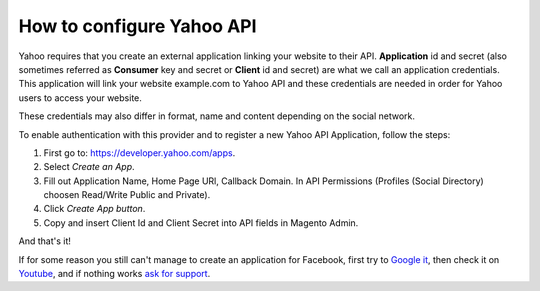 How to configure Yahoo API
=================================

Yahoo requires that you create an external application linking your website to their API. **Application** id and secret (also sometimes referred as **Consumer** key and secret or **Client** id and secret) are what we call an application credentials. This application will link your website example.com to Yahoo API and these credentials are needed in order for Yahoo users to access your website.

These credentials may also differ in format, name and content depending on the social network.

To enable authentication with this provider and to register a new Yahoo API Application, follow the steps: 

#. First go to: https://developer.yahoo.com/apps.
#. Select `Create an App`.
#. Fill out Application Name, Home Page URl, Callback Domain. In API Permissions (Profiles (Social Directory) choosen Read/Write Public and Private).
#. Click `Create App button`.
#. Copy and insert Client Id and Client Secret into API fields in Magento Admin.

.. image:: https://i.imgur.com/uMMzZvT.png

.. image:: https://i.imgur.com/EVAaJk8.png

.. image:: https://i.imgur.com/fQ6qktQ.png

.. image:: https://i.imgur.com/9NqnIsT.png

.. image:: http://i.imgur.com/hs9OjDW.png

And that's it!

If for some reason you still can't manage to create an application for Facebook, first try to `Google it`_, then check it on `Youtube`_, and if nothing works `ask for support`_.

.. _Google it: https://www.google.com/search?q=Google%20API%20create%20application

.. _Youtube: https://www.youtube.com/results?search_query=Google%20API%20create%20application

.. _ask for support: http://support.magecheckout.com/

